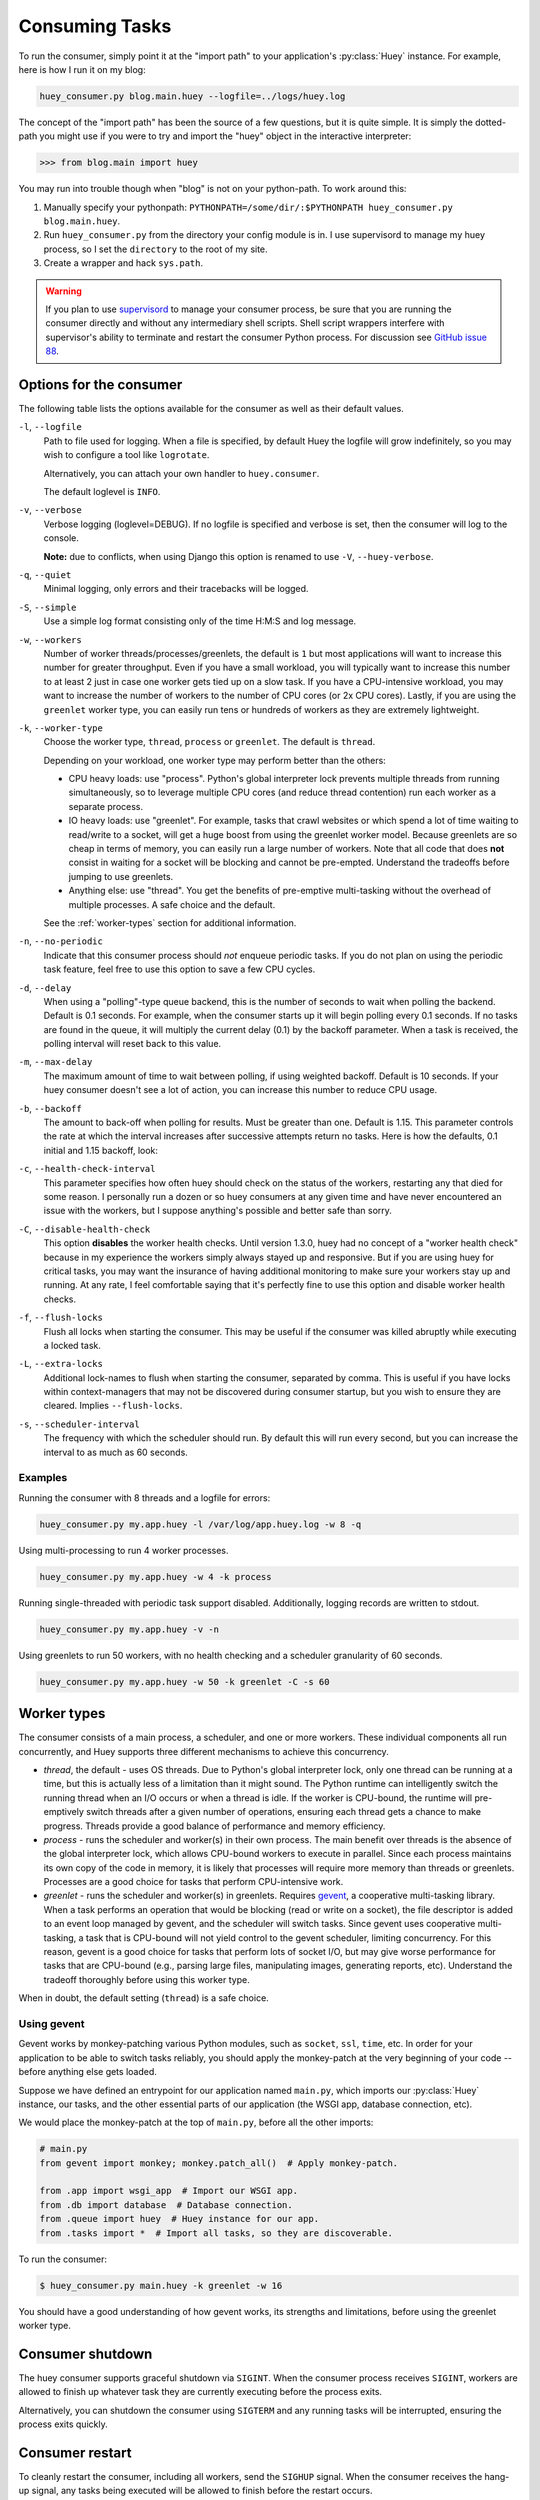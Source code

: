 .. _consuming-tasks:

Consuming Tasks
===============

To run the consumer, simply point it at the "import path" to your application's
:py:class:`Huey` instance. For example, here is how I run it on my blog:

.. code-block:: bash

    huey_consumer.py blog.main.huey --logfile=../logs/huey.log

The concept of the "import path" has been the source of a few questions, but
it is quite simple. It is simply the dotted-path you might use if you were
to try and import the "huey" object in the interactive interpreter:

.. code-block:: pycon

    >>> from blog.main import huey

You may run into trouble though when "blog" is not on your python-path. To
work around this:

1. Manually specify your pythonpath: ``PYTHONPATH=/some/dir/:$PYTHONPATH huey_consumer.py blog.main.huey``.
2. Run ``huey_consumer.py`` from the directory your config module is in. I use
   supervisord to manage my huey process, so I set the ``directory`` to the
   root of my site.
3. Create a wrapper and hack ``sys.path``.

.. warning::
    If you plan to use `supervisord <http://supervisord.org/>`_ to manage your
    consumer process, be sure that you are running the consumer directly and
    without any intermediary shell scripts. Shell script wrappers interfere
    with supervisor's ability to terminate and restart the consumer Python
    process. For discussion see `GitHub issue 88 <https://github.com/coleifer/huey/issues/88>`_.

.. _consumer-options:

Options for the consumer
------------------------

The following table lists the options available for the consumer as well as
their default values.

``-l``, ``--logfile``
    Path to file used for logging.  When a file is specified, by default Huey
    the logfile will grow indefinitely, so you may wish to configure a tool
    like ``logrotate``.

    Alternatively, you can attach your own handler to ``huey.consumer``.

    The default loglevel is ``INFO``.

``-v``, ``--verbose``
    Verbose logging (loglevel=DEBUG). If no logfile is specified and
    verbose is set, then the consumer will log to the console.

    **Note:** due to conflicts, when using Django this option is renamed to
    use ``-V``, ``--huey-verbose``.

``-q``, ``--quiet``
    Minimal logging, only errors and their tracebacks will be logged.

``-S``, ``--simple``
    Use a simple log format consisting only of the time H:M:S and log message.

``-w``, ``--workers``
    Number of worker threads/processes/greenlets, the default is ``1`` but
    most applications will want to increase this number for greater throughput.
    Even if you have a small workload, you will typically want to increase this
    number to at least 2 just in case one worker gets tied up on a slow task.
    If you have a CPU-intensive workload, you may want to increase the number
    of workers to the number of CPU cores (or 2x CPU cores). Lastly, if you are
    using the ``greenlet`` worker type, you can easily run tens or hundreds of
    workers as they are extremely lightweight.

``-k``, ``--worker-type``
    Choose the worker type, ``thread``, ``process`` or ``greenlet``. The
    default is ``thread``.

    Depending on your workload, one worker type may perform better than the
    others:

    * CPU heavy loads: use "process". Python's global interpreter lock prevents
      multiple threads from running simultaneously, so to leverage multiple CPU
      cores (and reduce thread contention) run each worker as a separate
      process.
    * IO heavy loads: use "greenlet". For example, tasks that crawl websites or
      which spend a lot of time waiting to read/write to a socket, will get a
      huge boost from using the greenlet worker model. Because greenlets are so
      cheap in terms of memory, you can easily run a large number of workers.
      Note that all code that does **not** consist in waiting for a socket will
      be blocking and cannot be pre-empted. Understand the tradeoffs before
      jumping to use greenlets.
    * Anything else: use "thread". You get the benefits of pre-emptive
      multi-tasking without the overhead of multiple processes. A safe choice
      and the default.

    See the :ref:`worker-types` section for additional information.

``-n``, ``--no-periodic``
    Indicate that this consumer process should *not* enqueue periodic tasks.
    If you do not plan on using the periodic task feature, feel free to use
    this option to save a few CPU cycles.

``-d``, ``--delay``
    When using a "polling"-type queue backend, this is the number of seconds to
    wait when polling the backend.  Default is 0.1 seconds. For example, when
    the consumer starts up it will begin polling every 0.1 seconds. If no tasks
    are found in the queue, it will multiply the current delay (0.1) by the
    backoff parameter. When a task is received, the polling interval will reset
    back to this value.

``-m``, ``--max-delay``
    The maximum amount of time to wait between polling, if using weighted
    backoff. Default is 10 seconds. If your huey consumer doesn't see a lot of
    action, you can increase this number to reduce CPU usage.

``-b``, ``--backoff``
    The amount to back-off when polling for results.  Must be greater than
    one.  Default is 1.15. This parameter controls the rate at which the
    interval increases after successive attempts return no tasks. Here is how
    the defaults, 0.1 initial and 1.15 backoff, look:

    .. image:: http://media.charlesleifer.com/blog/photos/p1472257818.22.png

``-c``, ``--health-check-interval``
    This parameter specifies how often huey should check on the status of the
    workers, restarting any that died for some reason. I personally run a dozen
    or so huey consumers at any given time and have never encountered an issue
    with the workers, but I suppose anything's possible and better safe than
    sorry.

``-C``, ``--disable-health-check``
    This option **disables** the worker health checks. Until version 1.3.0,
    huey had no concept of a "worker health check" because in my experience the
    workers simply always stayed up and responsive. But if you are using huey
    for critical tasks, you may want the insurance of having additional
    monitoring to make sure your workers stay up and running. At any rate, I
    feel comfortable saying that it's perfectly fine to use this option and
    disable worker health checks.

``-f``, ``--flush-locks``
    Flush all locks when starting the consumer. This may be useful if the
    consumer was killed abruptly while executing a locked task.

``-L``, ``--extra-locks``
    Additional lock-names to flush when starting the consumer, separated by
    comma. This is useful if you have locks within context-managers that may
    not be discovered during consumer startup, but you wish to ensure they are
    cleared. Implies ``--flush-locks``.

``-s``, ``--scheduler-interval``
    The frequency with which the scheduler should run. By default this will run
    every second, but you can increase the interval to as much as 60 seconds.

Examples
^^^^^^^^

Running the consumer with 8 threads and a logfile for errors:

.. code-block:: bash

    huey_consumer.py my.app.huey -l /var/log/app.huey.log -w 8 -q

Using multi-processing to run 4 worker processes.

.. code-block:: bash

    huey_consumer.py my.app.huey -w 4 -k process

Running single-threaded with periodic task support disabled. Additionally,
logging records are written to stdout.

.. code-block:: bash

    huey_consumer.py my.app.huey -v -n

Using greenlets to run 50 workers, with no health checking and a scheduler
granularity of 60 seconds.

.. code-block:: bash

    huey_consumer.py my.app.huey -w 50 -k greenlet -C -s 60

.. _worker-types:

Worker types
------------

The consumer consists of a main process, a scheduler, and one or more workers.
These individual components all run concurrently, and Huey supports three
different mechanisms to achieve this concurrency.

* *thread*, the default - uses OS threads. Due to Python's global interpreter
  lock, only one thread can be running at a time, but this is actually less of
  a limitation than it might sound. The Python runtime can intelligently switch
  the running thread when an I/O occurs or when a thread is idle. If the worker
  is CPU-bound, the runtime will pre-emptively switch threads after a given
  number of operations, ensuring each thread gets a chance to make progress.
  Threads provide a good balance of performance and memory efficiency.
* *process* - runs the scheduler and worker(s) in their own process. The main
  benefit over threads is the absence of the global interpreter lock, which
  allows CPU-bound workers to execute in parallel. Since each process maintains
  its own copy of the code in memory, it is likely that processes will require
  more memory than threads or greenlets. Processes are a good choice for tasks
  that perform CPU-intensive work.
* *greenlet* - runs the scheduler and worker(s) in greenlets. Requires `gevent <https://gevent.org/>`_,
  a cooperative multi-tasking library. When a task performs an operation that
  would be blocking (read or write on a socket), the file descriptor is added
  to an event loop managed by gevent, and the scheduler will switch tasks.
  Since gevent uses cooperative multi-tasking, a task that is CPU-bound will
  not yield control to the gevent scheduler, limiting concurrency. For this
  reason, gevent is a good choice for tasks that perform lots of socket I/O,
  but may give worse performance for tasks that are CPU-bound (e.g., parsing
  large files, manipulating images, generating reports, etc). Understand the
  tradeoff thoroughly before using this worker type.

When in doubt, the default setting (``thread``) is a safe choice.

Using gevent
^^^^^^^^^^^^

Gevent works by monkey-patching various Python modules, such as ``socket``,
``ssl``, ``time``, etc. In order for your application to be able to switch
tasks reliably, you should apply the monkey-patch at the very beginning of
your code -- before anything else gets loaded.

Suppose we have defined an entrypoint for our application named
``main.py``, which imports our :py:class:`Huey` instance, our tasks, and
the other essential parts of our application (the WSGI app, database
connection, etc).

We would place the monkey-patch at the top of ``main.py``, before all the
other imports:

.. code-block:: python

    # main.py
    from gevent import monkey; monkey.patch_all()  # Apply monkey-patch.

    from .app import wsgi_app  # Import our WSGI app.
    from .db import database  # Database connection.
    from .queue import huey  # Huey instance for our app.
    from .tasks import *  # Import all tasks, so they are discoverable.

To run the consumer:

.. code-block:: console

    $ huey_consumer.py main.huey -k greenlet -w 16

You should have a good understanding of how gevent works, its strengths and
limitations, before using the greenlet worker type.

.. _consumer-shutdown:

Consumer shutdown
-----------------

The huey consumer supports graceful shutdown via ``SIGINT``. When the consumer
process receives ``SIGINT``, workers are allowed to finish up whatever task
they are currently executing before the process exits.

Alternatively, you can shutdown the consumer using ``SIGTERM`` and any running
tasks will be interrupted, ensuring the process exits quickly.

.. _consumer-restart:

Consumer restart
----------------

To cleanly restart the consumer, including all workers, send the ``SIGHUP``
signal. When the consumer receives the hang-up signal, any tasks being executed
will be allowed to finish before the restart occurs.

.. note::
    If you are using Python 2.7 and either the thread or greenlet worker model,
    it is strongly recommended that you use a process manager (such as systemd
    or supervisor) to handle running and restarting the consumer. The reason
    has to do with the potential of Python 2.7, when mixed with thread/greenlet
    workers, to leak file descriptors. For more information, check out
    `issue 374 <https://github.com/coleifer/huey/issues/374>`_ and
    `PEP 446 <https://www.python.org/dev/peps/pep-0446/>`_.

.. _consumer-internals:

Consumer Internals
------------------

This section will attempt to explain what happens when you call a
``task``-decorated function in your application. To do this, we will go into
the implementation of the consumer. The `code for the consumer <https://github.com/coleifer/huey/blob/master/huey/consumer.py>`_
itself is actually quite short (couple hundred lines), and I encourage you to
check it out.

The consumer is composed of three components: a master process, the scheduler,
and the worker(s). Depending on the worker type chosen, the scheduler and
workers will be run in their threads, processes or greenlets.

These three components coordinate the receipt, scheduling, and execution of
your tasks, respectively.

1. You call a function -- huey has decorated it, which triggers a message being
   put into the queue (e.g a Redis list). At this point your application
   returns immediately, returning a :py:class:`Result` object.
2. In the consumer process, the worker(s) will be listening for new messages
   and one of the workers will receive your message indicating which task to
   run, when to run it, and with what parameters.
3. The worker looks at the message and checks to see if it can be run (i.e.,
   was this message "revoked"? Is it scheduled to actually run later?).  If it
   is revoked, the message is thrown out. If it is scheduled to run later, it
   gets added to the schedule. Otherwise, it is executed.
4. The worker executes the task. If the task finishes, any results are stored
   in the result store. If the task fails, the consumer checks to see if the
   task can be retried. Then, if the task is to be retried, the consumer checks
   to see if the task is configured to wait a number of seconds between
   retries. Depending on the configuration, huey will either re-enqueue the
   task for execution, or tell the scheduler when to re-enqueue it based on the
   delay. If the consumer is killed abruptly or the machine powers off
   unexpectedly, any tasks that are currently being run by a worker will be
   "lost".

While all the above is going on with the Worker(s), the Scheduler is looking at
its schedule to see if any tasks are ready to be executed.  If a task is ready
to run, it is enqueued and will be processed by the next available worker.

If you are using the Periodic Task feature (cron), then every minute, the
scheduler will check through the various periodic tasks to see if any should
be run. If so, these tasks are enqueued.

.. warning::
    SIGINT is used to perform a graceful shutdown.

    When the consumer is shutdown using SIGTERM, any workers still
    involved in the execution of a task will be interrupted mid-task.

Signals
-------

The consumer will emit certain :ref:`signals` as it executes tasks. User code
can register signal handlers to respond to these events. For more information,
see the :ref:`signals` document.
